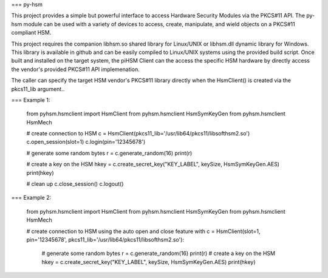 === py-hsm

This project provides a simple but powerful interface to access Hardware
Security Modules via the PKCS#11 API.  The py-hsm module can be used with
a variety of devices to access, create, manipulate, and wield objects
on a PKCS#11 compliant HSM.

This project requires the companion libhsm.so shared library for Linux/UNIX 
or libhsm.dll dynamic library for Windows.  This library is available in 
github and can be easily compiled to Linux/UNIX systems using the provided
build script.  Once built and installed on the target system, the piHSM
Client can the access the specific HSM hardware by directly access
the vendor's provided PKCS#11 API implemenation.

The caller can specify the target HSM vendor's PKCS#11 library directly
when the HsmClient() is created via the pkcs11_lib argument..

=== Example 1:

    from pyhsm.hsmclient import HsmClient
    from pyhsm.hsmclient HsmSymKeyGen
    from pyhsm.hsmclient HsmMech
		
    # create connection to HSM
    c = HsmClient(pkcs11_lib='/usr/lib64/pkcs11/libsofthsm2.so')
    c.open_session(slot=1)
    c.login(pin='12345678')
    
    # generate some random bytes
    r = c.generate_random(16)
    print(r)
    
    # create a key on the HSM
    hkey = c.create_secret_key("KEY_LABEL", keySize, HsmSymKeyGen.AES)
    print(hkey)
    
    # clean up
    c.close_session()
    c.logout()

    
=== Example 2:

    from pyhsm.hsmclient import HsmClient
    from pyhsm.hsmclient HsmSymKeyGen
    from pyhsm.hsmclient HsmMech
		
    # create connection to HSM using the auto open and close feature
    with c = HsmClient(slot=1, pin='12345678', pkcs11_lib='/usr/lib64/pkcs11/libsofthsm2.so'):
        # generate some random bytes
        r = c.generate_random(16)
        print(r)
        # create a key on the HSM
        hkey = c.create_secret_key("KEY_LABEL", keySize, HsmSymKeyGen.AES)
        print(hkey)
    
    



